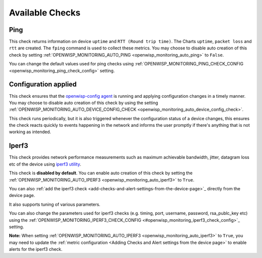 Available Checks
----------------

Ping
~~~~

This check returns information on device ``uptime`` and ``RTT (Round trip time)``.
The Charts ``uptime``, ``packet loss`` and ``rtt`` are created. The ``fping``
command is used to collect these metrics.
You may choose to disable auto creation of this check by setting
:ref:`OPENWISP_MONITORING_AUTO_PING <openwisp_monitoring_auto_ping>` to ``False``.

You can change the default values used for ping checks using
:ref:`OPENWISP_MONITORING_PING_CHECK_CONFIG <openwisp_monitoring_ping_check_config>` setting.

Configuration applied
~~~~~~~~~~~~~~~~~~~~~

This check ensures that the `openwisp-config agent <https://github.com/openwisp/openwisp-config/>`_
is running and applying configuration changes in a timely manner.
You may choose to disable auto creation of this check by using the
setting :ref:`OPENWISP_MONITORING_AUTO_DEVICE_CONFIG_CHECK <openwisp_monitoring_auto_device_config_check>`.

This check runs periodically, but it is also triggered whenever the
configuration status of a device changes, this ensures the check reacts
quickly to events happening in the network and informs the user promptly
if there's anything that is not working as intended.

.. _iperf3-1:

Iperf3
~~~~~~

This check provides network performance measurements such as maximum achievable bandwidth,
jitter, datagram loss etc of the device using `iperf3 utility <https://iperf.fr/>`_.

This check is **disabled by default**. You can enable auto creation of this check by setting the
:ref:`OPENWISP_MONITORING_AUTO_IPERF3 <openwisp_monitoring_auto_iperf3>` to ``True``.

You can also :ref:`add the iperf3 check
<add-checks-and-alert-settings-from-the-device-page>`_ directly from the device page.

It also supports tuning of various parameters.

You can also change the parameters used for iperf3 checks (e.g. timing, port, username,
password, rsa_publc_key etc) using the :ref:`OPENWISP_MONITORING_IPERF3_CHECK_CONFIG
<#openwisp_monitoring_iperf3_check_config>`_ setting.

**Note:** When setting :ref:`OPENWISP_MONITORING_AUTO_IPERF3 <openwisp_monitoring_auto_iperf3>`  to ``True``,
you may need to update the :ref:`metric configuration <Adding Checks and Alert settings from the device page>`
to enable alerts for the iperf3 check.
